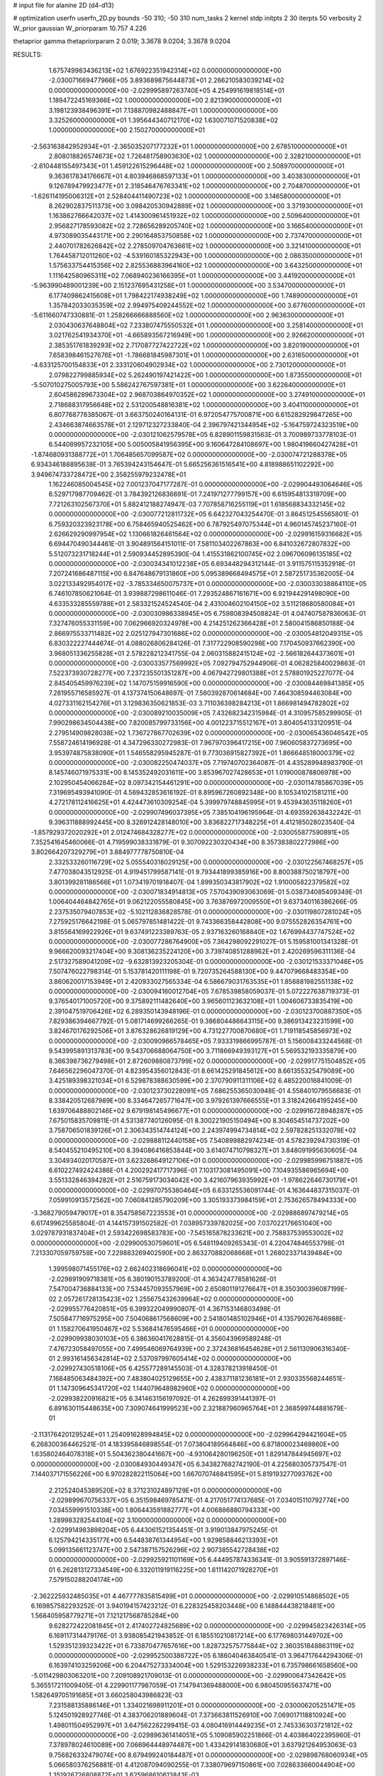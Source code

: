 # input file for alanine 2D (d4-d13)

# optimization
userfn       userfn_2D.py
bounds       -50 310; -50 310
num_tasks    2
kernel       stdp
initpts      2 30
iterpts      50
verbosity    2
W_prior      gaussian
W_priorparam 10.757 4.226

thetaprior gamma
thetapriorparam 2 0.019; 3.3678 9.0204; 3.3678 9.0204

RESULTS:
  1.675749983436213E+02  1.676922351942314E+02  0.000000000000000E+00      -2.030071669477966E+05
  3.893689875644873E+01  2.266210583039214E+02  0.000000000000000E+00      -2.029995897263740E+05
  4.254991619818514E+01  1.189472245169366E+02  1.000000000000000E+00       2.821390000000000E+01
  3.198123938496391E+01  7.138870982488847E+01  1.000000000000000E+00       3.325260000000000E+01
  1.395644340712170E+02  1.630071071520838E+02  1.000000000000000E+00       2.150270000000000E+01
 -2.563163842952934E+01 -2.365035207177232E+01  1.000000000000000E+00       2.678510000000000E+01
  2.808018826574673E+02  1.726481758903630E+02  1.000000000000000E+00       2.328210000000000E+01
 -2.610448155497343E+01  1.459122615296448E+02  1.000000000000000E+00       2.508970000000000E+01
  9.363617834176667E+01  4.803946868597133E+01  1.000000000000000E+00       3.403830000000000E+01
  9.126789479923477E+01  2.318546476763341E+02  1.000000000000000E+00       2.704870000000000E+01
 -1.626114195006312E+01  2.528404411490723E+02  1.000000000000000E+00       3.146580000000000E+01
  8.262902837511373E+00  3.098420530942889E+02  1.000000000000000E+00       3.371930000000000E+01
  1.163862766642037E+02  1.414300961451932E+02  1.000000000000000E+00       2.509640000000000E+01
  2.956827178593082E+02  2.728656289205740E+02  1.000000000000000E+00       3.166540000000000E+01
  4.973089035443171E+00  2.290164853750858E+02  1.000000000000000E+00       2.737470000000000E+01
  2.440701782626842E+02  2.278509704763661E+02  1.000000000000000E+00       3.321410000000000E+01
  1.764458712011260E+02 -4.539160185322943E+00  1.000000000000000E+00       2.086350000000000E+01
  1.575633754415356E+02  2.825536883964160E+02  1.000000000000000E+00       3.643250000000000E+01
  1.111642580965311E+02  7.068940236166395E+01  1.000000000000000E+00       3.441920000000000E+01
 -5.963990489001239E+00  2.151237695431258E+01  1.000000000000000E+00       3.534700000000000E+01
  6.177409862415608E+01  1.798422174938249E+02  1.000000000000000E+00       1.748900000000000E+01
  1.357842033035359E+02  2.994975409244552E+02  1.000000000000000E+00       3.677600000000000E+01
 -5.611660747330881E-01  1.258266666888560E+02  1.000000000000000E+00       2.963630000000000E+01
  2.030430637648804E+02  7.233807475550532E+01  1.000000000000000E+00       3.258140000000000E+01
  3.021762541934370E+01 -4.665893567216949E+00  1.000000000000000E+00       2.926620000000000E+01
  2.385351761839293E+02  2.717087727422722E+02  1.000000000000000E+00       3.820190000000000E+01
  7.658398461527676E+01 -1.786681845987301E+01  1.000000000000000E+00       2.631650000000000E+01
 -4.633125700154833E+01  2.333120604902934E+02  1.000000000000000E+00       2.730120000000000E+01
  2.079822799885934E+02  5.262490197421422E+00  1.000000000000000E+00       1.873550000000000E+01
 -5.507010275005793E+00  5.586242767597381E+01  1.000000000000000E+00       3.622640000000000E+01
  2.604586289673304E+02  2.968703864970352E+02  1.000000000000000E+00       3.274910000000000E+01
  2.718688317956648E+02  2.531200548816381E+02  1.000000000000000E+00       3.404110000000000E+01       6.807768778385067E-01  3.663750240164131E-01       6.972054775700871E+00  6.615282929847265E+00  2.434663874663578E+01  2.129712327233840E-04
  2.396797421344954E+02 -5.164759724323519E+00  0.000000000000000E+00      -2.030121062579578E+05       6.828901159831563E-01  3.700989733778103E-01       6.544089957232105E+00  5.005005841956395E+00  9.160647284108697E+00  1.980419660427428E+01
 -1.874680931388772E+01  1.706485657099587E+02  0.000000000000000E+00      -2.030074721288378E+05       6.934346188895638E-01  3.765394243154647E-01       5.665256361516541E+00  4.818988651102292E+00  3.949674733728472E+00  2.358255979232478E+01
  1.162246085004545E+02  7.001237047177287E-01  0.000000000000000E+00      -2.029904493064646E+05       6.529717987709462E-01  3.784392126836691E-01       7.241971277799157E+00  6.615954813319709E+00  7.721263102567370E+01  5.882412188274947E-03
  7.707858716255119E+01  1.618568834332145E+02  0.000000000000000E+00      -2.030077212811732E+05       6.642327043254470E-01  3.864512545565801E-01       6.759320323923178E+00  6.758465940525462E+00  6.787925497075344E+01  4.960145745237160E-01
  2.626629290997954E+02  1.130661826461564E+02  0.000000000000000E+00      -2.029916159316682E+05       6.694470490344461E-01  3.904891564151011E-01       7.581103402267863E+00  6.841032672807832E+00  5.512073231718244E+01  2.590934452895390E-04
  1.415531862100745E+02  2.096706096135185E+02  0.000000000000000E+00      -2.030034341012238E+05       6.693448294312144E-01  3.911575115352918E-01       7.207241686487115E+00  6.847648679131860E+00  5.095389668494575E+01  2.587251735362005E-04
  3.022133492954017E+02 -3.785334650075737E+01  0.000000000000000E+00      -2.030033038864110E+05       6.746107850621064E-01  3.939887298611046E-01       7.293524867161671E+00  6.921944291498090E+00  4.633533285559788E+01  2.583321524524540E-04
  2.431004602104150E+02  3.511218680580084E+01  0.000000000000000E+00      -2.030030986338945E+05       6.759808394508824E-01  4.047407587836063E-01       7.327476055331159E+00  7.062966920324978E+00  4.214251262366428E+01  2.580041586850188E-04
  2.866975533711482E+02  2.025127947301686E+02  0.000000000000000E+00      -2.030054812049315E+05       6.830322227444674E-01  4.088026806284126E-01       7.317722908590298E+00  7.170450937662390E+00  3.968051336255828E+01  2.578228212341755E-04
  2.060315882415124E+02 -2.566182644373601E+01  0.000000000000000E+00      -2.030033577569992E+05       7.092794752944906E-01  4.062825840029863E-01       7.522373930728277E+00  7.237235501351287E+00  4.067942729801388E+01  2.578801925227077E-04
  2.845405459976239E+02  1.147075159916590E+00  0.000000000000000E+00      -2.030084469841385E+05       7.281955716585927E-01  4.137374150648697E-01       7.560392870614684E+00  7.464308594463084E+00  4.027331162154276E+01  3.129836350621853E-03
  3.711036398284213E+01  1.866981494782802E+02  0.000000000000000E+00      -2.030089210035009E+05       7.432682342315984E-01  4.310957585299905E-01       7.990298634504438E+00  7.820085799733156E+00  4.001223715512167E+01  3.804054133120951E-04
  2.279514909828038E+02  1.736727867702639E+02  0.000000000000000E+00      -2.030065436046542E+05       7.558724614196928E-01  4.347296330272983E-01       7.967970396417215E+00  7.960605837273695E+00  3.953974875838090E+01  1.546558295945287E-01
  9.773036915827392E+01  1.866648518000379E+02  0.000000000000000E+00      -2.030082250474037E+05       7.719740702364087E-01  4.435289948983790E-01       8.145746071975331E+00  8.145352492031611E+00  3.853967027428653E+01  1.019000878806978E+00
  2.102950454066284E+02  8.097342154461291E+00  0.000000000000000E+00      -2.030114785867039E+05       7.319695493941090E-01  4.569432853616192E-01       8.895967260892348E+00  8.105341021581211E+00  4.272178112416625E+01  4.424473610309254E-04
  5.399979748845995E+01  9.453943635118260E+01  0.000000000000000E+00      -2.029907496037395E+05       7.385104196195964E-01  4.693592638432242E-01       9.396311888992445E+00  8.326912428148010E+00  3.836822717348225E+01  4.412185028023540E-04
 -1.857929372020292E+01  2.012474684328277E+02  0.000000000000000E+00      -2.030055877590891E+05       7.352541645460066E-01  4.719599038331879E-01       9.307092230320434E+00  8.357383802272986E+00  3.802664207329279E+01  3.884977778750810E-04
  2.332533260116729E+02  5.055540318029125E+00  0.000000000000000E+00      -2.030122567468257E+05       7.477038043512925E-01  4.919451799587141E-01       9.793441899385916E+00  8.800388750218797E+00  3.801399281186566E+01  1.073419701918407E-04
  1.899350343817902E+02  1.910005822379582E+02  0.000000000000000E+00      -2.030071834914813E+05       7.570439093063069E-01  5.038734085409349E-01       1.006404464842765E+01  9.062122055580845E+00  3.763876972009550E+01  9.637340116386266E-05
  2.237535079407853E+02 -5.102112836828578E-01  0.000000000000000E+00      -2.030119807281024E+05       7.275925176642198E-01  5.065797851481422E-01       9.743366358442808E+00  9.075552826354761E+00  3.815564169922926E+01  9.637491223389763E-05
  2.937163260168840E+02  1.676994437747524E+02  0.000000000000000E+00      -2.030077286764900E+05       7.364298092291027E-01  5.159581001341328E-01       9.966620093217404E+00  9.308136235224120E+00  3.739740851288962E+01  2.420269596311136E-04
  2.517327589041209E+02 -9.632813923205304E-01  0.000000000000000E+00      -2.030121533371046E+05       7.507476022798314E-01  5.153781420111198E-01       9.720735264588130E+00  9.447079668483354E+00  3.860620017153949E+01  2.420933027565334E-04
  6.586679031763535E+01  1.856881982551138E+02  0.000000000000000E+00      -2.030094160012704E+05       7.678539858059037E-01  5.072227638719373E-01       9.376540171005720E+00  9.375892111482640E+00  3.965601123632108E+01  1.004606733835419E+00
  2.391047519706426E+02  6.289350143948196E-01  0.000000000000000E+00      -2.030123700887350E+05       7.829386394667792E-01  5.081714699266265E-01       9.386804486643115E+00  9.386913423231599E+00  3.824670176292506E+01  3.876328626819129E+00
  4.731227700870680E+01  1.719118545856973E+02  0.000000000000000E+00      -2.030090966578465E+05       7.933319866995787E-01  5.156008433244568E-01       9.543995891313783E+00  9.543706688064750E+00  3.711866949393127E+01  5.569532193335879E+00
  8.366398736279498E+01  2.872609880873799E+02  0.000000000000000E+00      -2.029917751504852E+05       7.646562296047370E-01  4.823954356012843E-01       8.661425291845612E+00  8.661355325479089E+00  3.425189398321034E+01  6.529878388630599E+00
  2.370790911311106E+02  6.485220016841009E-01  0.000000000000000E+00      -2.030123730228091E+05       7.686255365030948E-01  4.558401079556683E-01       8.338420512687989E+00  8.334647265771647E+00  3.979261397666555E+01  3.318242664195245E+00
  1.639706488802146E+02  9.679198145496677E+01  0.000000000000000E+00      -2.029916728948287E+05       7.675015835709811E-01  4.531387740126095E-01       8.300221905150494E+00  8.304654514737202E+00  3.758706501839126E+01  2.306343514744124E+00
  2.243974994734814E+02  2.597828251332078E+02  0.000000000000000E+00      -2.029888112440158E+05       7.540899882974234E-01  4.578239294730319E-01       8.540455210495210E+00  8.394086416853844E+00  3.614074710798327E+01  3.848091995630605E-04
  3.304934020170587E+01  3.623268649127106E+01  0.000000000000000E+00      -2.029985996751887E+05       6.610227492424386E-01  4.200292417717396E-01       7.103173081495091E+00  7.104935586965694E+00  3.551332846394282E+01  2.516759173034042E+00
  3.421607963935992E+01 -1.978622646730179E+01  0.000000000000000E+00      -2.029970755380464E+05       6.633125536091744E-01  4.163644837315037E-01       7.059910913572562E+00  7.060841285790209E+00  3.305193373984159E+01  2.753626578494333E+00
 -3.368279059479017E+01  8.354758567223553E+01  0.000000000000000E+00      -2.029886897479214E+05       6.617499625585804E-01  4.144157391502582E-01       7.038957339782025E+00  7.037022176651040E+00  3.029787931837404E+01  2.593422698583783E+00
 -7.545165878233621E+00  2.758837539553002E+02  0.000000000000000E+00      -2.029900530759601E+05       6.548119409265343E-01  4.220474846553798E-01       7.213307059759758E+00  7.229883269402590E+00  2.863270882068668E+01  1.268023371439484E+00
  1.399598071455176E+02  2.662402318696041E+02  0.000000000000000E+00      -2.029891909718381E+05       6.380190153789200E-01  4.363424778581626E-01       7.547004736884133E+00  7.534457093557969E+00  2.650801191276647E+01  8.350300396087199E-02
  2.057261728135423E+02  1.255675432639964E+02  0.000000000000000E+00      -2.029955776420851E+05       6.399322049990807E-01  4.367153146803498E-01       7.505847716975295E+00  7.504068617568609E+00  2.541801485102946E+01  4.135790267646988E-01
  1.158270641950467E+02  5.536841476595466E+01  0.000000000000000E+00      -2.029909938030103E+05       6.386360417628815E-01  4.356043969589248E-01       7.476723058497055E+00  7.499546069764939E+00  2.372436816454628E+01  2.561130906316340E-01
  2.993161456342814E+02  2.537097997605414E+02  0.000000000000000E+00      -2.029927430518106E+05       6.425577289145503E-01  4.328378213918450E-01       7.168485063484392E+00  7.483804025129655E+00  2.438371181236181E+01  2.930335568244651E-01
  1.147309645341720E+02  1.144079648982960E+02  0.000000000000000E+00      -2.029938220916821E+05       6.341463156197092E-01  4.262899391441397E-01       6.891630115448635E+00  7.309074641999523E+00  2.321887960965764E+01  2.368599744881679E-01
 -2.113176420129524E+01  1.254091628994845E+02  0.000000000000000E+00      -2.029964294421604E+05       6.268300364462521E-01  4.183395846898554E-01       7.073804189564846E+00  6.871800023469860E+00  1.635802464078318E+01  5.504362380441667E+00
 -4.931064280196250E+01  1.829147844945697E+02  0.000000000000000E+00      -2.030084930449347E+05       6.343827682742190E-01  4.225680305737547E-01       7.144037171556226E+00  6.970282822115064E+00  1.667070746841595E+01  5.819193277093762E+00
  2.212524045389520E+02  8.371231024897129E+01  0.000000000000000E+00      -2.029899670756337E+05       6.351598469785471E-01  4.217051774137685E-01       7.034015110792774E+00  7.034559991510338E+00  1.806443591882777E+01  4.006886880794333E+00
  1.289983282544104E+02  3.100000000000000E+02  0.000000000000000E+00      -2.029914983898204E+05       6.443061521354451E-01  3.919013847975245E-01       6.125794214335177E+00  6.544838761344954E+00  1.929858846213393E+01  5.099135661123747E+00
  2.547387157526296E+02  2.907385542728438E+02  0.000000000000000E+00      -2.029925921101169E+05       6.444957874336341E-01  3.905591372897146E-01       6.262813127334549E+00  6.332011919116225E+00  1.611142071928270E+01  7.579150288204174E+00
 -2.362225932485035E+01  4.467777835815499E+01  0.000000000000000E+00      -2.029910514868502E+05       6.169857582293252E-01  3.940194157423212E-01       6.228325458203448E+00  6.148844438218481E+00  1.568405958779271E+01  7.121217568785284E+00
  9.628272422081845E+01  2.417402724825689E+02  0.000000000000000E+00      -2.029945823426314E+05       6.169117314479176E-01  3.938085421943852E-01       6.185510210817214E+00  6.177698031449702E+00  1.529351239323422E+01  6.733870477657616E+00
  1.828732575775844E+02  2.360351848863119E+02  0.000000000000000E+00      -2.029952500386722E+05       6.186040463840541E-01  3.964717644294306E-01       6.163974103259206E+00  6.204475273334004E+00  1.529153226938233E+01  6.735798661658560E+00
 -5.011429803063201E+00  7.209108921709013E-01  0.000000000000000E+00      -2.029900647342642E+05       5.365517211009405E-01  4.229901177987059E-01       7.147941369488000E+00  6.980450955637471E+00  1.582649705191685E+01  3.660258043986823E-03
  7.231588135886146E+01  1.334021698911201E+01  0.000000000000000E+00      -2.030006205251471E+05       5.124501928927746E-01  4.383706201889604E-01       7.373663811526910E+00  7.069017118810924E+00  1.498011504952997E+01  3.647562282299415E-03
  4.080416914449235E+01  2.745336303721812E+02  0.000000000000000E+00      -2.029896361414051E+05       5.109085902251866E-01  4.403864022395960E-01       7.378978024610089E+00  7.066964448974487E+00  1.433429141830680E+01  3.637921264953063E-03
  9.756826332479074E+00  8.679499240184487E+01  0.000000000000000E+00      -2.029898768060934E+05       5.066580376256881E-01  4.412087094090255E-01       7.338079697150861E+00  7.028633660044904E+00  1.351926726808872E+01  3.625968610613843E-03
